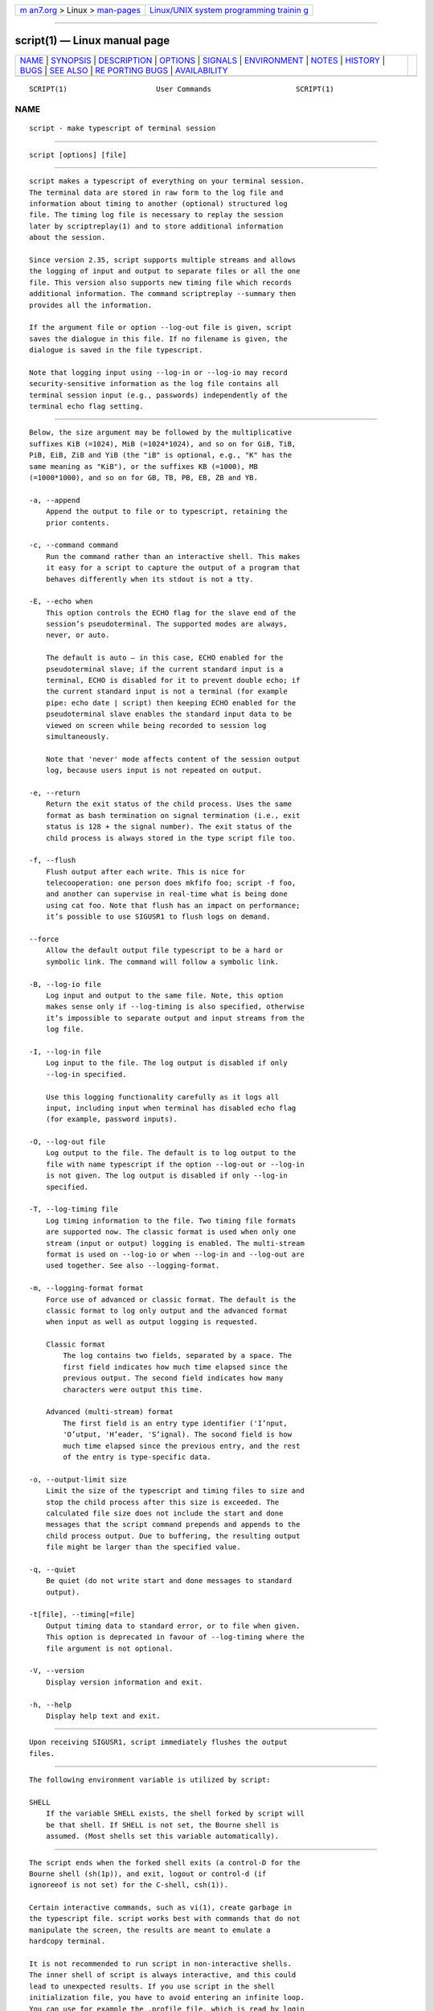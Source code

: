 .. container:: page-top

.. container:: nav-bar

   +----------------------------------+----------------------------------+
   | `m                               | `Linux/UNIX system programming   |
   | an7.org <../../../index.html>`__ | trainin                          |
   | > Linux >                        | g <http://man7.org/training/>`__ |
   | `man-pages <../index.html>`__    |                                  |
   +----------------------------------+----------------------------------+

--------------

script(1) — Linux manual page
=============================

+-----------------------------------+-----------------------------------+
| `NAME <#NAME>`__ \|               |                                   |
| `SYNOPSIS <#SYNOPSIS>`__ \|       |                                   |
| `DESCRIPTION <#DESCRIPTION>`__ \| |                                   |
| `OPTIONS <#OPTIONS>`__ \|         |                                   |
| `SIGNALS <#SIGNALS>`__ \|         |                                   |
| `ENVIRONMENT <#ENVIRONMENT>`__ \| |                                   |
| `NOTES <#NOTES>`__ \|             |                                   |
| `HISTORY <#HISTORY>`__ \|         |                                   |
| `BUGS <#BUGS>`__ \|               |                                   |
| `SEE ALSO <#SEE_ALSO>`__ \|       |                                   |
| `RE                               |                                   |
| PORTING BUGS <#REPORTING_BUGS>`__ |                                   |
| \|                                |                                   |
| `AVAILABILITY <#AVAILABILITY>`__  |                                   |
+-----------------------------------+-----------------------------------+
| .. container:: man-search-box     |                                   |
+-----------------------------------+-----------------------------------+

::

   SCRIPT(1)                     User Commands                    SCRIPT(1)

NAME
-------------------------------------------------

::

          script - make typescript of terminal session


---------------------------------------------------------

::

          script [options] [file]


---------------------------------------------------------------

::

          script makes a typescript of everything on your terminal session.
          The terminal data are stored in raw form to the log file and
          information about timing to another (optional) structured log
          file. The timing log file is necessary to replay the session
          later by scriptreplay(1) and to store additional information
          about the session.

          Since version 2.35, script supports multiple streams and allows
          the logging of input and output to separate files or all the one
          file. This version also supports new timing file which records
          additional information. The command scriptreplay --summary then
          provides all the information.

          If the argument file or option --log-out file is given, script
          saves the dialogue in this file. If no filename is given, the
          dialogue is saved in the file typescript.

          Note that logging input using --log-in or --log-io may record
          security-sensitive information as the log file contains all
          terminal session input (e.g., passwords) independently of the
          terminal echo flag setting.


-------------------------------------------------------

::

          Below, the size argument may be followed by the multiplicative
          suffixes KiB (=1024), MiB (=1024*1024), and so on for GiB, TiB,
          PiB, EiB, ZiB and YiB (the "iB" is optional, e.g., "K" has the
          same meaning as "KiB"), or the suffixes KB (=1000), MB
          (=1000*1000), and so on for GB, TB, PB, EB, ZB and YB.

          -a, --append
              Append the output to file or to typescript, retaining the
              prior contents.

          -c, --command command
              Run the command rather than an interactive shell. This makes
              it easy for a script to capture the output of a program that
              behaves differently when its stdout is not a tty.

          -E, --echo when
              This option controls the ECHO flag for the slave end of the
              session’s pseudoterminal. The supported modes are always,
              never, or auto.

              The default is auto — in this case, ECHO enabled for the
              pseudoterminal slave; if the current standard input is a
              terminal, ECHO is disabled for it to prevent double echo; if
              the current standard input is not a terminal (for example
              pipe: echo date | script) then keeping ECHO enabled for the
              pseudoterminal slave enables the standard input data to be
              viewed on screen while being recorded to session log
              simultaneously.

              Note that 'never' mode affects content of the session output
              log, because users input is not repeated on output.

          -e, --return
              Return the exit status of the child process. Uses the same
              format as bash termination on signal termination (i.e., exit
              status is 128 + the signal number). The exit status of the
              child process is always stored in the type script file too.

          -f, --flush
              Flush output after each write. This is nice for
              telecooperation: one person does mkfifo foo; script -f foo,
              and another can supervise in real-time what is being done
              using cat foo. Note that flush has an impact on performance;
              it’s possible to use SIGUSR1 to flush logs on demand.

          --force
              Allow the default output file typescript to be a hard or
              symbolic link. The command will follow a symbolic link.

          -B, --log-io file
              Log input and output to the same file. Note, this option
              makes sense only if --log-timing is also specified, otherwise
              it’s impossible to separate output and input streams from the
              log file.

          -I, --log-in file
              Log input to the file. The log output is disabled if only
              --log-in specified.

              Use this logging functionality carefully as it logs all
              input, including input when terminal has disabled echo flag
              (for example, password inputs).

          -O, --log-out file
              Log output to the file. The default is to log output to the
              file with name typescript if the option --log-out or --log-in
              is not given. The log output is disabled if only --log-in
              specified.

          -T, --log-timing file
              Log timing information to the file. Two timing file formats
              are supported now. The classic format is used when only one
              stream (input or output) logging is enabled. The multi-stream
              format is used on --log-io or when --log-in and --log-out are
              used together. See also --logging-format.

          -m, --logging-format format
              Force use of advanced or classic format. The default is the
              classic format to log only output and the advanced format
              when input as well as output logging is requested.

              Classic format
                  The log contains two fields, separated by a space. The
                  first field indicates how much time elapsed since the
                  previous output. The second field indicates how many
                  characters were output this time.

              Advanced (multi-stream) format
                  The first field is an entry type identifier ('I’nput,
                  'O’utput, 'H’eader, 'S’ignal). The socond field is how
                  much time elapsed since the previous entry, and the rest
                  of the entry is type-specific data.

          -o, --output-limit size
              Limit the size of the typescript and timing files to size and
              stop the child process after this size is exceeded. The
              calculated file size does not include the start and done
              messages that the script command prepends and appends to the
              child process output. Due to buffering, the resulting output
              file might be larger than the specified value.

          -q, --quiet
              Be quiet (do not write start and done messages to standard
              output).

          -t[file], --timing[=file]
              Output timing data to standard error, or to file when given.
              This option is deprecated in favour of --log-timing where the
              file argument is not optional.

          -V, --version
              Display version information and exit.

          -h, --help
              Display help text and exit.


-------------------------------------------------------

::

          Upon receiving SIGUSR1, script immediately flushes the output
          files.


---------------------------------------------------------------

::

          The following environment variable is utilized by script:

          SHELL
              If the variable SHELL exists, the shell forked by script will
              be that shell. If SHELL is not set, the Bourne shell is
              assumed. (Most shells set this variable automatically).


---------------------------------------------------

::

          The script ends when the forked shell exits (a control-D for the
          Bourne shell (sh(1p)), and exit, logout or control-d (if
          ignoreeof is not set) for the C-shell, csh(1)).

          Certain interactive commands, such as vi(1), create garbage in
          the typescript file. script works best with commands that do not
          manipulate the screen, the results are meant to emulate a
          hardcopy terminal.

          It is not recommended to run script in non-interactive shells.
          The inner shell of script is always interactive, and this could
          lead to unexpected results. If you use script in the shell
          initialization file, you have to avoid entering an infinite loop.
          You can use for example the .profile file, which is read by login
          shells only:

              if test -t 0 ; then
                  script
                  exit
              fi

          You should also avoid use of script in command pipes, as script
          can read more input than you would expect.


-------------------------------------------------------

::

          The script command appeared in 3.0BSD.


-------------------------------------------------

::

          script places everything in the log file, including linefeeds and
          backspaces. This is not what the naive user expects.

          script is primarily designed for interactive terminal sessions.
          When stdin is not a terminal (for example: echo foo | script),
          then the session can hang, because the interactive shell within
          the script session misses EOF and script has no clue when to
          close the session. See the NOTES section for more information.


---------------------------------------------------------

::

          csh(1) (for the history mechanism), scriptreplay(1),
          scriptlive(1)


---------------------------------------------------------------------

::

          For bug reports, use the issue tracker at
          https://github.com/karelzak/util-linux/issues.


-----------------------------------------------------------------

::

          The script command is part of the util-linux package which can be
          downloaded from Linux Kernel Archive
          <https://www.kernel.org/pub/linux/utils/util-linux/>. This page
          is part of the util-linux (a random collection of Linux
          utilities) project. Information about the project can be found at
          ⟨https://www.kernel.org/pub/linux/utils/util-linux/⟩. If you have
          a bug report for this manual page, send it to
          util-linux@vger.kernel.org. This page was obtained from the
          project's upstream Git repository
          ⟨git://git.kernel.org/pub/scm/utils/util-linux/util-linux.git⟩ on
          2021-08-27. (At that time, the date of the most recent commit
          that was found in the repository was 2021-08-24.) If you discover
          any rendering problems in this HTML version of the page, or you
          believe there is a better or more up-to-date source for the page,
          or you have corrections or improvements to the information in
          this COLOPHON (which is not part of the original manual page),
          send a mail to man-pages@man7.org

   util-linux 2.37.85-637cc       2021-06-17                      SCRIPT(1)

--------------

Pages that refer to this page:
`scriptlive(1) <../man1/scriptlive.1.html>`__, 
`scriptreplay(1) <../man1/scriptreplay.1.html>`__, 
`pty(7) <../man7/pty.7.html>`__,  `e2fsck(8) <../man8/e2fsck.8.html>`__

--------------

--------------

.. container:: footer

   +-----------------------+-----------------------+-----------------------+
   | HTML rendering        |                       | |Cover of TLPI|       |
   | created 2021-08-27 by |                       |                       |
   | `Michael              |                       |                       |
   | Ker                   |                       |                       |
   | risk <https://man7.or |                       |                       |
   | g/mtk/index.html>`__, |                       |                       |
   | author of `The Linux  |                       |                       |
   | Programming           |                       |                       |
   | Interface <https:     |                       |                       |
   | //man7.org/tlpi/>`__, |                       |                       |
   | maintainer of the     |                       |                       |
   | `Linux man-pages      |                       |                       |
   | project <             |                       |                       |
   | https://www.kernel.or |                       |                       |
   | g/doc/man-pages/>`__. |                       |                       |
   |                       |                       |                       |
   | For details of        |                       |                       |
   | in-depth **Linux/UNIX |                       |                       |
   | system programming    |                       |                       |
   | training courses**    |                       |                       |
   | that I teach, look    |                       |                       |
   | `here <https://ma     |                       |                       |
   | n7.org/training/>`__. |                       |                       |
   |                       |                       |                       |
   | Hosting by `jambit    |                       |                       |
   | GmbH                  |                       |                       |
   | <https://www.jambit.c |                       |                       |
   | om/index_en.html>`__. |                       |                       |
   +-----------------------+-----------------------+-----------------------+

--------------

.. container:: statcounter

   |Web Analytics Made Easy - StatCounter|

.. |Cover of TLPI| image:: https://man7.org/tlpi/cover/TLPI-front-cover-vsmall.png
   :target: https://man7.org/tlpi/
.. |Web Analytics Made Easy - StatCounter| image:: https://c.statcounter.com/7422636/0/9b6714ff/1/
   :class: statcounter
   :target: https://statcounter.com/
